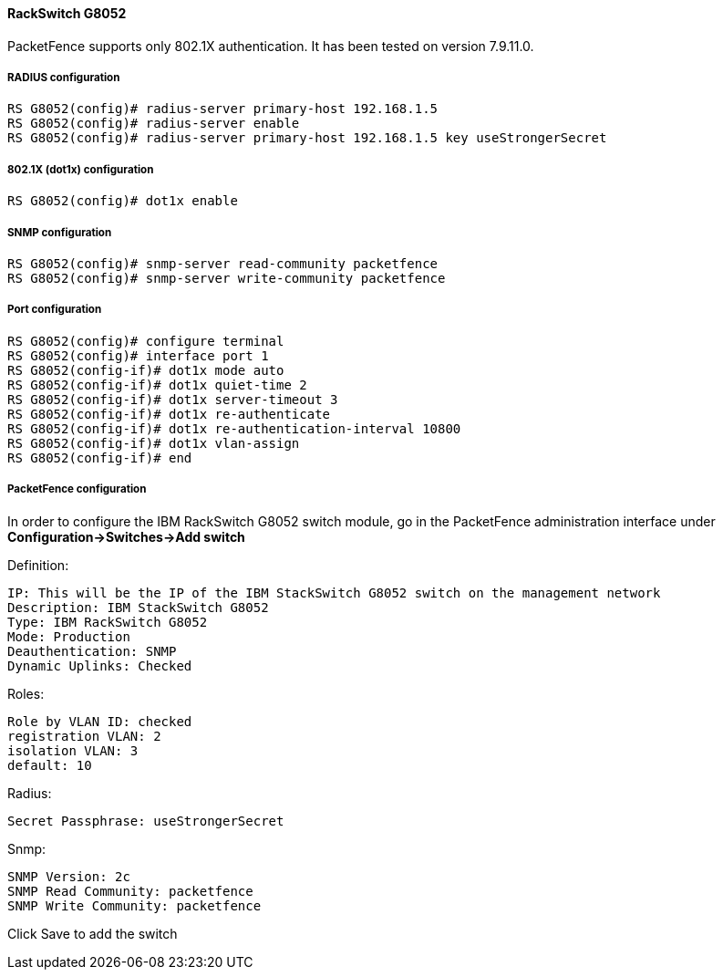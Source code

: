 // to display images directly on GitHub
ifdef::env-github[]
:encoding: UTF-8
:lang: en
:doctype: book
:toc: left
:imagesdir: ../../images
endif::[]

////

    This file is part of the PacketFence project.

    See PacketFence_Network_Devices_Configuration_Guide.asciidoc
    for  authors, copyright and license information.

////


//=== IBM

==== RackSwitch G8052

PacketFence supports only 802.1X authentication. It has been tested on version 7.9.11.0.

===== RADIUS configuration

----
RS G8052(config)# radius-server primary-host 192.168.1.5
RS G8052(config)# radius-server enable
RS G8052(config)# radius-server primary-host 192.168.1.5 key useStrongerSecret
----

===== 802.1X (dot1x) configuration

----
RS G8052(config)# dot1x enable
----

===== SNMP configuration

----
RS G8052(config)# snmp-server read-community packetfence
RS G8052(config)# snmp-server write-community packetfence
----

===== Port configuration

----
RS G8052(config)# configure terminal
RS G8052(config)# interface port 1
RS G8052(config-if)# dot1x mode auto
RS G8052(config-if)# dot1x quiet-time 2
RS G8052(config-if)# dot1x server-timeout 3
RS G8052(config-if)# dot1x re-authenticate
RS G8052(config-if)# dot1x re-authentication-interval 10800
RS G8052(config-if)# dot1x vlan-assign
RS G8052(config-if)# end
----

===== PacketFence configuration

In order to configure the IBM RackSwitch G8052 switch module, go in the PacketFence administration interface under *Configuration->Switches->Add switch*

Definition:

 IP: This will be the IP of the IBM StackSwitch G8052 switch on the management network
 Description: IBM StackSwitch G8052
 Type: IBM RackSwitch G8052
 Mode: Production
 Deauthentication: SNMP
 Dynamic Uplinks: Checked

Roles:

   Role by VLAN ID: checked
   registration VLAN: 2
   isolation VLAN: 3
   default: 10

Radius:

   Secret Passphrase: useStrongerSecret

Snmp:

    SNMP Version: 2c
    SNMP Read Community: packetfence
    SNMP Write Community: packetfence
   
Click Save to add the switch

